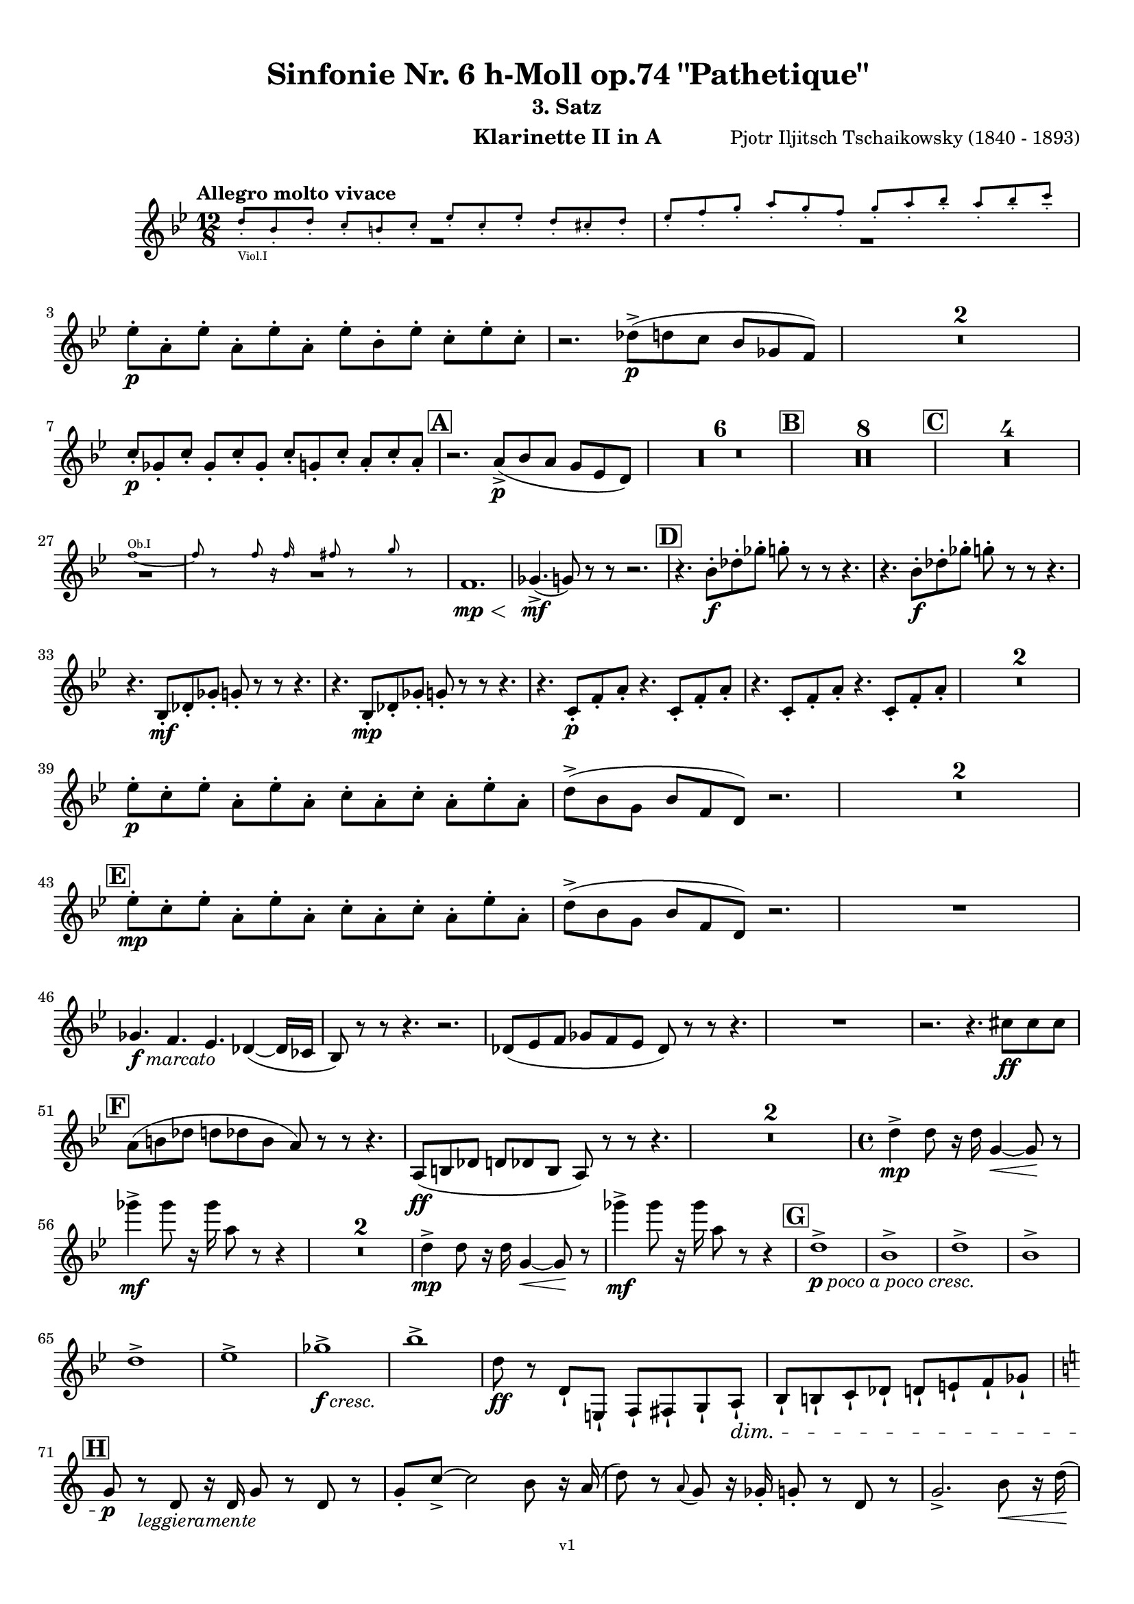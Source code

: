 \version "2.24.1"
\language "deutsch"

\paper {
    top-margin = 10\mm
    bottom-margin = 10\mm
    left-margin = 10\mm
    right-margin = 10\mm
    ragged-last = ##f
    % Avoid subsitution of "Nr." by a typographic sign
    #(add-text-replacements!
    `(("Nr." . ,(format #f "N~ar." (ly:wide-char->utf-8 #x200C)))))
}

\header {
  title = "Sinfonie Nr. 6 h-Moll op.74 \"Pathetique\""
  subtitle = ""
  composerShort = "Pjotr Iljitsch Tschaikowsky"
  composer = "Pjotr Iljitsch Tschaikowsky (1840 - 1893)"
  version = "v1"
}

% Adapt this for automatic line-breaks
% mBreak = {}
% pBreak = {}
mBreak = { \break }
pBreak = { \pageBreak }
#(set-global-staff-size 17.9)

% Just to make it easier to add rehearsal marks
rMark = { \mark \default }

% Useful snippets
pCresc = _\markup { \dynamic p \italic "cresc." }
fCresc = _\markup { \dynamic f \italic "cresc." }
mfDim = _\markup { \dynamic mf \italic "dim." }
fCantabile = _\markup { \dynamic f \italic "cantabile" }
smorz = _\markup { \italic "smorz." }
sempreFf = _\markup { \italic "sempre" \dynamic ff }
sempreFff = _\markup { \italic "sempre" \dynamic fff }
sempreP = _\markup { \italic "sempre" \dynamic p }
semprePp = _\markup { \italic "sempre" \dynamic pp }
ffSempre = _\markup { \dynamic ff \italic "sempre" }
sempreFff = _\markup { \italic "sempre" \dynamic fff }
pocoF = _\markup { \italic "poco" \dynamic f }
ffz = _\markup { \dynamic { ffz } } 
ffp = _\markup { \dynamic { ffp } } 
crescMolto = _\markup { \italic "cresc. molto" }
pMoltoCresc = _\markup { \dynamic p \italic "molto cresc." }
sempreCresc = _\markup { \italic "sempre cresc." }
ppEspr = _\markup { \dynamic pp \italic "espr." }
ppiuEspress = _\markup { \dynamic p \italic "più espress." }
pocoCresc = _\markup { \italic "poco cresc." }
espress = _\markup { \italic "espress." }
mfEspress = _\markup { \dynamic mf \italic "espress." }
pEspress = _\markup { \dynamic p \italic "espress." }
string = ^\markup { \italic "string." }
stringendo = ^\markup { \italic "stringendo" }
pocoString = ^\markup { \italic "poco string." }
sempreStringendo = ^\markup { \italic "sempre stringendo" }
sempreString = ^\markup { \italic "sempre string." }
tuttaForza = _\markup { \italic "tutta forza" }
allargando = _\markup { \italic "allargando" }
pocoMenoMosso = ^\markup {\italic \bold {"Poco meno mosso."} }
rit = ^\markup {\italic {"rit."} }
rall = ^\markup {\italic {"rall."} }
riten = ^\markup {\italic {"riten."} }
ritenMolto = ^\markup {\italic {"riten. molto"} }
ritATempo = ^\markup { \center-align \italic {"  rit. a tempo"} }
aTempo = ^\markup { \italic {"a tempo"} }
moltoRit = ^\markup { \italic {"molto rit."} }
pocoRit = ^\markup {\italic {"poco rit."} }
pocoRiten = ^\markup {\italic {"poco riten."} }
sec = ^\markup {\italic {"sec."} }
pocoRall = ^\markup {\italic {"poco rall."} }
pPocoAPocoCresc = _\markup {\dynamic p \italic {"poco a poco cresc."} }
pocoAPocoRall = ^\markup {\italic {"poco a poco rall."} }
pocoAPocoAccel = ^\markup {\italic {"poco a poco accel."} }
pocoAPocoAccelAlD = ^\markup {\italic {"poco a poco accel. al D"} }
sempreAccel = ^\markup {\italic {"sempre accel."} }
solo = ^\markup { "Solo" }
piuF = _\markup { \italic "più" \dynamic f }
piuP = _\markup { \italic "più" \dynamic p }
lento = ^\markup { \italic "Lento" }
accel = ^\markup { \bold { "accel." } }
tempoPrimo = ^\markup { \italic { "Tempo I" } }
incalcando = ^\markup { \italic "incalcando" }
comePrima = ^\markup { \italic "come prima" }
sff = _\markup { \dynamic { sff } } 
dimUnPoco = _\markup { \italic "dim. un poco" }
animando = ^\markup { \italic "animando" }
cantabile = ^\markup { \italic "cantabile" }
fMarcato = _\markup { \dynamic f \italic "marcato" }
leggieramente = _\markup { \italic "leggieramente" }

% Adapted from http://lsr.di.unimi.it/LSR/Snippet?id=655
% Make title, subtitle, instrument appear on pages other than the first
#(define (part-not-first-page layout props arg)
   (if (not (= (chain-assoc-get 'page:page-number props -1)
               (ly:output-def-lookup layout 'first-page-number)))
       (interpret-markup layout props arg)
       empty-stencil))

\paper {
  oddHeaderMarkup = \markup
  \fill-line {
    " "
    \on-the-fly #part-not-first-page \fontsize #-1.0 \concat {
      \fromproperty #'header:composerShort
      "   -   "
      \fromproperty #'header:title
      " (" \fromproperty #'header:subtitle ") "
      "   -   "
      \fromproperty #'header:instrument
    }
    \if \should-print-page-number \fromproperty #'page:page-number-string
  }
  evenHeaderMarkup = \markup
  \fill-line {
    \if \should-print-page-number \fromproperty #'page:page-number-string
    \on-the-fly #part-not-first-page \fontsize #-1.0 \concat {
      \fromproperty #'header:composerShort
      "   -   "
      \fromproperty #'header:title
      " (" \fromproperty #'header:subtitle ") "
      "   -   "
      \fromproperty #'header:instrument
    }
    " "
  }
  oddFooterMarkup = \markup
  \fill-line \fontsize #-2.0 {
    " "
    \fromproperty #'header:version
    " "
  }
  % Distance between title stuff and music
  markup-system-spacing.basic-distance = #4
  markup-system-spacing.minimum-distance = #4
  markup-system-spacing.padding = #4
  % Distance between music systems
  system-system-spacing.basic-distance = #13
  system-system-spacing.minimum-distance = #13
  % system-system-spacing.padding = #10
  }

\layout {
  \context {
    \Staff
    % This allows the use of \startMeasureCount and \stopMeasureCount
    % See https://lilypond.org/doc/v2.23/Documentation/snippets/repeats#repeats-numbering-groups-of-measures
    \consists #Measure_counter_engraver
    % \RemoveAllEmptyStaves
  }
}

% ---------------------------------------------------------

tschaikowsky_I_clarinet_II = {
  \set Score.rehearsalMarkFormatter = #format-mark-box-alphabet
  \accidentalStyle Score.modern-cautionary
  \defaultTimeSignature
  \compressEmptyMeasures
  \time 4/4
  \tempo "Adagio"
  \key f \major
  \clef violin
  \relative c' {
    % cl2 p1 1
    R1*9 |
    <<
      {
        \override MultiMeasureRest.staff-position = #2
        R1 |
        R1 |
        R1 |
        R1 |
        \revert MultiMeasureRest.staff-position
      }
      \\
      \new CueVoice {
        \stemUp
        r2 r4 f,8(_"Viola" g) |
        a1~ |
        a8 r r4 r4 h_"Klar.I"\< |
        des2.~\mf\> des8\! r |
      }
    >>
    r2 r4\p d\< |
    g,2~\mf\> g8\! r8 r4 |
    R1 |
    R1\riten |
    R1\fermata |
    \mBreak
    
    % cl2 p1 19
    R1*4 |
    \tempo "Allegro non troppo"
    r2
    <<
      \voiceTwo
      {
        \stemUp
        f4\rest f8-.(\p\< g-.)\! |
      }
      \\
      \new CueVoice {
        \stemUp
        r16 a'_"Fl.I" h des s4 |
      }
    >>
    as,4(\> a8)\! r r4 f16(\p\< e f g) |
    as4(\> a8)\! r r4 r8 e'\p |
    r8 f r b, r c r a |
    \mBreak
    
    % cl2 p1 27
    r8 b r g8~ g r r4 |
    r4 r8 g8~\p g b~ b r |
    R1 |
    \time 2/4
    R2 |
    \rMark
    \time 4/4
    R1*17 |
    <<
      {
        \override MultiMeasureRest.staff-position = #-6
        R1 |
        \override MultiMeasureRest.staff-position = #-8
        R1 |
        \revert MultiMeasureRest.staff-position
      }
      \\
      \new CueVoice {
        \voiceOne \stemUp 
        s2 s8 e'(^"Klar.I" d c |
        h) a( g fis e) d( c h) |
      }
    >>
    \mBreak
    
    % cl2 p1 50
    \rMark
    <<
      \voiceTwo {
        \override MultiMeasureRest.staff-position = #-6
        R1 |
        R1 |
        R1 |
        R1 |
        r2 r16 g''-.\pp\< g-. g-. g-. g-. e-. e-.\! |
        \revert MultiMeasureRest.staff-position
      }
      \\
      \new CueVoice {
        \voiceOne \stemUp
        h16( c h c h c h c) h8 r r4 |
        r2 r8 e(^"Fl." g h) |
        es,8-.( ges-.) h4~ h8 r8 r4 |
        r2 r8 e,( g h) |
        es,8-.( ges-.) h4~ h8 s8 s4 |
      }
    >>
    d,8--\> g,-- ges--\! r r16 c-.\pp\< c-. c-. c-. c-. a-. a-.\! |
    \mBreak
    
    % cl2 p1 56
    g8--\> e-- d--\! r r16 d-.\p\< d-. d-. d( h') g-. g-. |
    ges8--\> ges'-- b,--\! r r16 e-.\p\< e-. e-. e-. e-. des-. des-. |
    h8--\> g-- ges--\! r r2 |
    R1*3 |
    \mBreak
    
    % cl2 p1 62
    r2 r16 d'-.\p\< d-. d-. d-. d-. h-. h-. |
    \rMark
    a8--\> es-- des--\! r r16 g-.\p\< g-. g-. g-. g-. e-. e-. |
    d8--\> h-- a--\! r r16 d'-.\mp\< d-. d-. d( ges) d-. d-. |
    \mBreak
    
    % cl2 p1 65
    des8--\> g,-- f--\! r r16 h-.\mp\< h-. h-. h-. h-. as-. as-. |
    ges8--\> d-- des--\! r r16 fis\f\solo fis fis fis( a) as fis |
    \tempo "Un poco animando"
    f2( ges8) r r4 |
    r2 r16 a\ff a a a( c) h a |
    \mBreak
    
    % cl2 p1 69
    as2( a8) r r4 |
    r2 r4 r16 es''( d c) |
    as16( g f es) d( c as g) r4 r16 es''( d c) |
    as16( g f es) d( c as g) r4 c'16( es d c) |
    \mBreak
    
    % cl2 p1 73
    \tempo "Un poco più animato"
    r4 c,16( es d c) r4 c'16( es d c) |
    r4 c,16( es d c) ges,4(-> g8) r |
    ges4(-> g8) r es4(-> e8) r |
    es4(-> e8) r r2 |
    \mBreak
    
    % cl2 p1 77
    \rMark
    r2 e4~->\mf e8 r |
    e4~-> e8 r r4 e~\mp\> |
    e4~ e8\! r r4 e4~\p |
    e8 r r4 r2 |
    R1*3 |
    R1*3\ritenMolto |
    \tempo "Adagio"
    R1 |
    R1\fermata |
    \mBreak

    % cl2 p2 89
    \tempo "Andante"
    <<
      \voiceTwo {
        \override MultiMeasureRest.staff-position = #-6
        R1 |
        R1 |
        R1 |
        \stemUp
        r2 g(\mp\> |
        f8)\incalcando r\pp r4 ges2\mf |
        \revert MultiMeasureRest.staff-position
      }
      \\
      \new CueVoice {
        \voiceOne \stemUp
        r2 r8 a''( g f) |
        d8( c a c) f4.( d8) |
        c2~ c8 a'( g f) |
        c8( a f a) s2 |
        s1 |
      }
    >>
    g,2 e\> |
    f2\p\riten a'~\mf\> |
    a8 r\p r4 r2 |
    r2\comePrima ges,\mf |
    g2 e\> |
    \mBreak
    
    % cl2 p2 99
    f2\p\riten a'~\mf\> |
    a8\p r r4 r2 |
    \bar "||"
    \tempo "Moderato mosso"
    R1*5 |
    a,4~\mp\< \tuplet 3/2 { a8 h( des } \tuplet 3/2 { d) d-.( e-.) } \tuplet 3/2 { f16( g a } \tuplet 3/2 { h c des } |
    d8)\f r r4 r2 |
    R1 |
    \mBreak
    
    % cl2 p2 109
    \rMark
    R1*5 |
    e,,4~\mp\< \tuplet 3/2 { e8 fis( as } \tuplet 3/2 { a) a--( h--) } \tuplet 3/2 { c16( d e } \tuplet 3/2 { fis g as } |
    a8)\f r r4 r2 |
    R1 |
    \rMark
    d,4~\p\< \tuplet 3/2 { d8 e( fis } \tuplet 3/2 { g) g--( a-- } \tuplet 3/2 { h-- c-- des--) } |
    \mBreak
    
    % cl2 p2 118
    d4~->(\> d16 h g d\! h8) r r4 |
    d4~\piuF \tuplet 3/2 { d8 e( fis } \tuplet 3/2 { g) g--( a-- } \tuplet 3/2 { b-- c-- des--) } |
    d4~->( d16 b g d b8) r r4 |
    R1 |
    \mBreak
    
    % cl2 p2 122
    c'4~(\f c16 g f c) g''4~( g16 c, g e) |
    d2 \tuplet 6/4 { d16( e d e d des } d8) r |
    r2 f'4~(\ff f16 c f, c) |
    r8 f'~( f16 c a c,) r8 f'~( f16 c f, c) |
    \mBreak
    
    % cl2 p2 126
    r8 b''~( b16 e, b e,) r8 b''~( b16 e, b e,) |
    r4 b'(\ff\riten a g) |
    f4( e2) d4( |
    des2\sff\> c4~ c8)\! r\fermata |
    \bar "||" 
    \mBreak
    
    % cl2 p2 130
    \tempo "Andante"
    \time 12/8
    r8\p^\markup { \italic "pesante, non stacc."} a a a a a a4.~ a8 r r |
    r8\semprePp f' f f f f r d d d d f |
    r8 f f f f f f r r r4 r8 |
    r8 c c c c c r g' g g g g |
    \mBreak
    
    % cl2 p2 134
    r8\incalcando a\p\< a a a r c2.\mf |
    b8 b b b b b b2. |
    a8\<\riten a a a a a d,2.\sf\> |
    c8\p\< c c c c c e2.\mf\>
    \mBreak
    
    % cl2 p2 138
    r8\!\incalcando a\mf\> a a a r c2.\mf |
    b8 b b b b b b2. |
    a8\<\riten a a a a a d,2.\sf\> |
    c8\p\< c c c c c e2.\mf\>
    \mBreak
    
    % cl2 p2 142
    \tempo "Moderato assai"
    r8\! f\mf\> f f f f f4.\mp ges |
    \time 4/4 
    ges4( g) d( e) |
    e4( f) f(\p ges) |
    g4( h) d,( e) |
    \rMark
    f4( a) f(\p ges) |
    ges( g) d( e) |
    \mBreak
    
    % cl2 p2 148
    e4( f) f(\pp ges) |
    g4( h) d,( e |
    f8) r r4 r2 |
    R1
    R1*2\rall |
    \tempo "Adagio mosso"
    R1*4 |
    <<
      \voiceTwo {
        \override MultiMeasureRest.staff-position = #2
        R1\ritenMolto |
        R1 |
        \override MultiMeasureRest.staff-position = #4
        R1\fermata |
        \revert MultiMeasureRest.staff-position
      }
      \\
      \new CueVoice {
        \stemUp
        c2~_"Klar.I" c8 a'( g f) |
        c2~ c8 a'( g f) |
        d8 c a f \clef bass d(_"Fag.I" b g e)\fermata | \clef violin
      }
    >>
    \bar "||"
    \mBreak
    
    % cl2 p3 161
    \tempo "Allegro vivo"
    \key c \major
    b''''8\ff r r4 b,,16\sff b b8~ b4~ |
    b8 a-> as-> a-> b-> r r4 |
    a8\sf r as\sf r r4 r8 as\sf |
    a8\sf r b\sf r r4 b'8(\ff ges') |
    \mBreak
    
    % cl2 p3 165
    b,8 r r4 b,16\sff b b8~ b4~ |
    b8 a-> as-> a-> b-> r r4 |
    a8\sf r b\sf r r4 r8 b\sf |
    a8\sf r g\sf r r4 b'8(\ff g') |
    \mBreak
    
    % cl2 p3 169
    f8 r r4 \tuplet 3/2 { f16\sff f f } f8~ f4~ |
    f8 g,,-> f-> g-> as-> as-> r4 |
    \rMark
    R1 |
    r2 r4 r8 f''~\f f4. f8~ f4. f8~ |
    \mBreak
    
    % cl2 p3 174
    f8 r r4 r2 |
    r4 r8 f,(\ff as,) r r4 |
    r4 r8 f'(\ff as,) r r4 |
    R1 |
    d''8\sf r8 r4 r2 |
    R1 |
    r4 es,8-.\mf c( b) c~ c g'~\f |
    \mBreak
    
    % cl2 p3 181
    g4. g8~ g4. g8~ |
    g8 r8 r4 r2 |
    \rMark
    r4 r8 g (\ff b,) r r4 |
    r4 r8 g'(\ff b,) r r4 |
    r2 r4 c16(\ff f e c) |
    \mBreak
    
    % cl2 p3 186
    d16( g f d) e( a g e) f( b a f e8) r |
    r2 r4 a,16(\fff d c a) |
    b( e d b) c( f e c) d( g f d) des( as' ges des) |
    \mBreak
    
    % cl2 p3 189
    \repeat unfold 4 { des16( as' ges des) } |
    \repeat unfold 4 { des16( as' ges des) } |
    \mBreak
    
    % cl2 p3 191
    \repeat unfold 4 { des16( as' ges des) } |
    \repeat unfold 4 { ges16( h b ges) } |
    \mBreak
    
    % cl2 p3 193
    \repeat unfold 3 { ges16( h b ges) } f( b as f) |
    \repeat unfold 4 { f16( b as f) }
    \mBreak
    
    % cl2 p3 195
    \repeat unfold 4 { as16( des c as) }
    \repeat unfold 2 { f16( b as f) } \repeat unfold 2 { c( g' f c) }
    \mBreak
    
    % cl2 p3 197
    \repeat unfold 2 { as16( des c as) } f( b as f) c( g' f c) |
    \mark #11
    as16( des c as) f( b as f) c'( g' f c) as( des c as |
    f8) r r4 r2 |
    R1*5 |
    \mBreak
    
    % cl2 p4 205
    <<
      \voiceOne {
        \stemDown
        \override MultiMeasureRest.staff-position = #2
        r2 \tuplet 7/4 { e''16(\p\< f g as b c des } e8)\! r |
        R1 |
        R1 |
        R1 |
        \override MultiMeasureRest.staff-position = #0
        \stemUp
        r2 r4 r8. a,,,16\mf |
        \revert MultiMeasureRest.staff-position
      }
      \\
      \new CueVoice {
        \stemUp
        s2 s4 s8 s16 as_"Pos.II" |
        as2-> g-> |
        f2_"Fag.II" g4~ g8. ces16 |
        ces2 b2 |
        as2 b4~ b8. s16 |
      }
    >>
    a8\pocoCresc r b r r4 r8. c16 |
    \mBreak
    
    % cl2 p4 211
    c8 r des r r2 |
    R1*2 |
    \rMark
    as'4--\ff a-- d,-- c-- |
    d4-- a-- c-- h-- |
    e4--\dimUnPoco a-- d,-- g-- |
    \mBreak
    
    % cl2 p4 217
    h,4-- e-- b( e8) r |
    r2 d4--\f c-- |
    d4-- a-- c-- h-- |
    r4 a--\dim r g-- |
    r4 e-- r e-- |
    r4 e-- r e-- |
    \mBreak
    
    % cl2 p4 223
    r4 e4~\p e8 r r4 |
    R1*5 |
    \rMark
    R1*9 |
    r2 e4~->\mp e8. e16 |
    a2.->\cresc ges4 |
    des'2-> c-> |
    \mBreak
    
    % cl2 p4 241
    des2 h4..\f\cresc h16 |
    ges'8 r f r ges r r4 |
    \rMark
    e16(\ff d) d8 des16( d e d) f16( e) e8 es16( e f e) |
    \mBreak
    
    % cl2 p4 244
    g16( f) f8 a16( g) g8 b16( a) a8 r4 |
    r4 r16 a(\fff as a) b( a) a8 r4 |
    r4 r16 a( as a) b( a) a8 a16( g) g8 |
    \mBreak
    
    % cl2 p4 247
    b16( a) a8 d,16( des) des8 e16( d) d8 a'16( g) g8 |
    b16( a g f) e( f e d des8) r r4 |
    r4 e'8\ff f g4-> f8 r |
    \mBreak
    
    % cl2 p4 250
    r4 e8 f g4-> f8 r |
    r4 g8 a b4-> a8 r |
    r4 g8 a b4-> a8 r |
    r4 e8 f ges(-> as) r4 |
    r4 e8 f ges(-> as) r4 |
    \mBreak
    
    % cl2 p4 255
    r4 r8 d,\ff r e r4 |
    r4 r8 d r d r4 |
    r4 r8 c r d r4 |
    \rMark
    r4 r8 c r c r4 |
    r2 r4 es,~\pCresc |
    \mBreak
    
    % cl2 p4 260
    es4 es( d) ges,8(\mf g |
    a8 ges) a(\cresc h c a) c( d |
    es c) es( f ges es) ges'\ff as |
    a8 r ges r r4 \tuplet 3/2 { ges8 as a } |
    \mBreak
    
    % cl2 p4 264
    a8 r fis r r4 a8 h |
    c8 r a r8 r4 \tuplet 3/2 { a8 h c } |
    c8 r a r8 r4 \tuplet 3/2 { a8 h c } |
    \rMark
    \repeat tremolo 4 { c16(\fff h) } c( h c gis) a( gis a f) |
    \mBreak
    
    % cl2 p5 268
    \repeat tremolo 4 { ges16( f) } ges( f ges d) es( d es h') |
    c16( h c h c h c as) a( as a as a as a f |
    ges8) r \tuplet 3/2 { ges,8 ges ges~ } ges8 ges r4 |
    R1 |
    \mBreak
    
    % cl2 p5 272
    r2 a,4.\ff h8 |
    c2.( h8) r |
    c8 r \tuplet 3/2 { c8 c c~ } c8 c-> r4 |
    r4 \tuplet 3/2 { c8 c c } r4 r8 c-> |
    r4 c8-> r r2 |
    \mBreak
    
    % cl2 p5 277
    \rMark
    R1*4 |
    h1~\ff |
    h1 |
    f'2 e~ |
    e2. e4\fff |
    a1~ |
    a1 |
    a,1~ |
    a1 |
    des1~ |
    des1
    a1~ |
    \mBreak
    
    % cl2 p5 292
    a1 |
    d2 des2~ |
    des1 |
    b2 a~ |
    a1 |
    R1 |
    \rMark
    R1 |
    f1~\ffff\> |
    f2~ f8\p r r4 |
    \mBreak
    
    % cl2 p5 301
    e1~\ff\> |
    e1~ |
    e1~ |
    e8\pp r r4 r2\fermata |
    \bar "||"
    \tempo "Andante como prima"
    \key c \major
    <<
      \voiceTwo {
        \stemUp
        \override MultiMeasureRest.staff-position = #-6
        R1 |
        r4 ges\pp g8( a h des) |
        \revert MultiMeasureRest.staff-position
      }
      \\
      \new CueVoice {
        \stemUp
        r2 r8 fis'(_"Fl.III" e d) |
        h8( a) s4 s2 |
      }
    >>
    \mBreak
    
    % cl2 p5 307
    d,4\< e8. f16 ges4\> g8( ges) |
    a,4--\! ges-- e'-- g-- |
    ges4--\< e8(\incalcando d) a'2\mp |
    g2\pocoCresc g |
    ges2\riten h,\mf\> |
    \mBreak
    
    % cl2 p5 312
    a2\pp\< h'4..(\mf\> a16) |
    \rMark
    \tuplet 3/2 { a16\p\<\incalcando a,( b } \tuplet 3/2 { h c des) } d32( es e f ges g as a) a4--\fff g8.( ges16) |
    ges4-> e g-- ges8.( e16) |
    \mBreak
    
    % cl2 p5 315
    e4->( d) r8 ges8(\> e d) |
    a8(\mf\< f d' f,) h4..(\ff\> a16) |
    \tempo "Tempo I"
    a2\mf ges' |
    g2 e |
    ges2 f4( g8 f) |
    ges2 r8 e4.-> |
    \mBreak
    
    % cl2 p5 321
    ges2 ges,\mf |
    g2 e |
    ges2 f4( g8 f |
    ges8) ges4. g2(\> |
    \rMark
    ges8)\p\riten r r4 r2 |
    \tempo "Meno"
    <<
      \voiceTwo {
        \stemUp
        \override MultiMeasureRest.staff-position = #2
        R1 |
        R1 |
        \mBreak
        
        % cl2 p5 328
        R1\animando |
        R1 |
        \revert MultiMeasureRest.staff-position
      }
      \\
      \new CueVoice {
        \stemUp
        r4 a\pppp_"Hr.III" as2\pp |
        a2~\pppp a8 r r4 |
        a2\pppp a\pp |
        a2\pppp a\pp |
      }
    >>
    R1 |
    r2 ges\p\>\rall |
    ges2\pppp g\pp |
    ges2\pppp des'4..\pp\> d16 |
    d2\pppp des4..\pp\> d16 |
    \bar "||"
    \tempo "Andante mosso"
    d4~\pppp d8 r r2 |
    R1*4 |
    \mBreak
    
    % cl2 p5 340
    d2\p\cantabile d4.\< e8 |
    g8(\mf\> ges~ ges2~ ges8)\! r |
    d2\p d4.\< e8 |
    ges1\mf\> |
    d2.~\p d8 d |
    d1\> |
    \rMark
    R1*8\! |
    R1\fermata
    \bar "|."
    \mBreak
  }
}

tschaikowsky_II_clarinet_II = {
  \set Score.rehearsalMarkFormatter = #format-mark-box-alphabet
  \accidentalStyle Score.modern-cautionary
  \defaultTimeSignature
  \compressEmptyMeasures
  \time 5/4
  \tempo "Allegro con grazia"
  \key f \major
  \clef violin
  \relative c' {
    % Do not count alternative bars in repeats
    \set Score.alternativeNumberingStyle = #'numbers
    \repeat volta 2 {
      % cl2 p6 1
      % Enforce repeat marking at beginning
      \bar ".|:"
      <<
        \voiceOne {
          \stemUp
          r2 r4 f'4(\mf a,8) r |
        }
        \\
        \new CueVoice {
          \voiceTwo
          \stemDown
          a,4( b) \tuplet 3/2 { c8( b c) } s2 |
          
        }
      >>
      r2 r4 c'4( g8) r |
      r2 r4 c4( e,8) r |
      r2 r4 c'4( e,8) r |
      r2 r4 des'4( a8) r |
      \mBreak
      
      % cl2 p6 6
      r2 r4 d4( f,8) r |
      r2 r4 g'4( g,8) r |
      g'8\f r8 r4 r2 r4 |
      a,,4(\mf b) \tuplet 3/2 { c8(\< b c } d4 e)\! |
      f4( d) e2.\> |
      \mBreak
      
      % cl2 p6 11
      c4(\! d) \tuplet 3/2 { e8(\< d e } f4 g)\! |
      a4( f) g2.\piuF |
      g4( a) \tuplet 3/2 { g8( a g } f4 e) |
      d8-. r16 e( d8) r16 des( d2.)\> |
      f4(\mf g) \tuplet 3/2 { f8( g f } e4 d) |
      \mBreak
      
      % cl2 p6 16
      \alternative {
        \volta 1 {
          c8 r16 d( c8) r16 h( c8) r r4 r4 |
        }
        \volta 2 {
          c8 r16 d( c8) r16 h( c2~ c8) r |
        }
      }
    }
    r8 c(\mf e g c) r r4 r4 |
    r8 c,( f a c) r r4 r4 |
    \mBreak
    
    % cl2 p6 19
    r8 c,( f a c) r r4 r4 |
    r8 c,( e g c) r r4 r4 |
    r8 c,( e g c) r r4 r4 |
    r8 c,( f a c) r r4 r4 |
    \mBreak
    
    % cl2 p6 23
    r8 e,(\f as h e) r r4 r4 |
    r8 a,( c e a) r r4 r4 |
    \rMark
    e,4(\mf b') \tuplet 3/2 { b8( a b } a4 g) |
    f8-. r16 e( f8) r16 g( f2.)\< |
    \mBreak
    
    % cl2 p6 27
    f4(\!\piuF d) f( g a) |
    a8-. r16 f( g8) r16 d( g2.)\> |
    e4(\mf b') b( a g) |
    f8-. r16 e( f8) r16 g( f2.)\< |
    c'4( h) a2.~\f |
    \mBreak
    
    % cl2 p6 32
    a8 r16 a( g8) r16 d'( c4 ~c8) r r4 |
    a,4(\mf b) \tuplet 3/2 { c8(\< h c } d4 e)\! |
    f4( d) e2.\> |
    c4(\! d) \tuplet 3/2 { e8(\< d e } f4 g)\! |
    a4( f) g2. |
    \mBreak
    
    % cl2 p6 37
    \rMark
    b4(\f a) \tuplet 3/2 { g8( a g } f4 e) |
    a8-. r16 b( a8) r16 as( a2.) |
    a4( g) \tuplet 3/2 { f8( g f } e4) d(\< |
    d'8)\ff\> c-. b-. a-. g-. ges-. f-. e-. d-. des-. |
    \mBreak
    
    % cl2 p6 41
    c2~\mf c8 c~ c c~ c c~ |
    c2~ c8 c~ c c~ c c~ |
    c2~ c8 c~ c c~ c c~ |
    c2\< e8 e~ e e~ e e |
    \mBreak
    
    % cl2 p6 45
    \rMark
    es4(\f c) \tuplet 3/2 { d8( c d } e4 f) |
    g4( es) f2.\> |
    es4(\mf f8\< f') \tuplet 3/2 { es8( d es } f4 ges) |
    g4(\ff\> es) d2(\f es4) |
    \mBreak
    
    % cl2 p7 49
    f2 es c4 |
    des4 b c2. |
    c2 d2 h4 |
    c4 a4 h2. |
    c2~ c2. |
    c2 d8 r r4 r4 |
    R1*5/4*2 |
    \mBreak
    
    % cl2 p7 57
    \rMark
    \repeat volta 2 {
      d,2\p\<^\markup { \italic { "con dolcezza e flebile" } } des2.\> |
      d2\< g,2.\> |
      a2\< b2.\> |
      a2\< g2( f4)\> |
      d'2\< des2.\> |
      d2\< g,2.\> |
      a2\< b2.\> |
      a2\< g2(\sf\> f4) |
    }
    \mBreak
    
    % cl2 p7 65
    \rMark
    \repeat volta 2 {
      R1*5/4*5\! |
      b4.(\p\< c8) des2( b4) |
      h2~\mf h2.\< |
      f''4.(\f\< g8) a2(\> f4) |
    }
    \rMark
    d,2\mf\< des2.\> |
    d2\< g,2.\> |
    a2\< b2.\> |
    \mBreak
    
    % cl2 p7 76
    a2\< g2(\> f4) |
    d'2\< des2.\> |
    d2\< g,2.\> |
    a2\< b2.\> |
    a2\< g2(\sf\> f4) |
    \rMark
    R1*5/4\!
    h4(\< des \tuplet 3/2 { d8 des d } e4 f |
    g8)\mf r r4 r2 r4 |
    \mBreak
    
    % cl2 p7 84
    d4(\p\< e \tuplet 3/2 { f8 e f } g4 a)\! |
    R1*5/4
    h,4(\p\< des \tuplet 3/2 { d8 des d } e4 f |
    g8)\mf r r4 r2 r4 |
    d4(\p\< e \tuplet 3/2 { f8 e f } g4 a) |
    b2~\mf\> b8\! r r4 r4 |
    \mBreak
    
    % cl2 p7 90
    d,4(\p\< e \tuplet 3/2 { f8 e f } g4 as |
    a8)\mf r r4 r2 r4 |
    d,4(\p\< e \tuplet 3/2 { f8 e f } g4 a) |
    b2~\mf\> b8\! r r4 r4 |
    d,4(\p\< e, \tuplet 3/2 { f8 e f } g4 as |
    \mBreak
    
    % cl2 p7 95
    a8)\mf r r4 r2 r4 |
    \rMark
    % FIXME: Duplicate of the beginning
    r2 r4 f''4(\mf a,8) r |
    r2 r4 c4( g8) r |
    r2 r4 c4( e,8) r |
    r2 r4 c'4( e,8) r |
    r2 r4 des'4( a8) r |
    \mBreak
    
    % cl2 p7 101
    r2 r4 d4( f,8) r |
    r2 r4 g'4( g,8) r |
    g'8\f r8 r4 r2 r4 |
    \rMark
    a,,4(\mf b) \tuplet 3/2 { c8(\< b c } d4 e)\! |
    f4( d) e2.\> |
    \mBreak
    
    % cl2 p7 106
    c4(\! d) \tuplet 3/2 { e8(\< d e } f4 g)\! |
    a4( f)\piuF g2. |
    g4( a) \tuplet 3/2 { g8( a g } f4 e) |
    d8-. r16 e( d8) r16 des( d2.)\> |
    f4(\mf g) \tuplet 3/2 { f8( g f } e4 d) |
    \mBreak
    
    % cl2 p7 111
    c8-. r16 d( c8) r16 h( c2~ c8) r |
    r8 c(\mf e g c) r r4 r4 |
    r8 c,( f a c) r r4 r4 |
    r8 c,( f a c) r r4 r4 |
    \mBreak
    
    % cl2 p7 115
    r8 c,( e g c) r r4 r4 |
    r8 c,( e g c) r r4 r4 |
    r8 c,( f a c) r r4 r4 |
    r8 e,( as h e) r r4 r4 |
    r8 a,( c e a) r r4 r4 |
    \mBreak
    
    % cl2 p8 120
    \mark #11
    e,4(\mf b') \tuplet 3/2 { b8( a b } a4 g) |
    f8-. r16 e( f8) r16 g( f2.)\< |
    f4(\!\piuF d) f( g a) |
    a8-. r16 f( g8) r16 d( g2.)\> |
    e4(\mf b') b( a g) |
    \mBreak
    
    % cl2 p8 125
    f8-. r16 e( f8) r16 g( f2.)\< |
    c'4( h) a2.~\f |
    a8 r16 a( g8) r16 d'( c4 ~c8) r r4 |
    a,4(\mf b) \tuplet 3/2 { c8(\< h c } d4 e)\! |
    f4( d) e2.\> |
    \mBreak
    
    % cl2 p8 130
    c4(\! d) \tuplet 3/2 { e8(\< d e } f4 g)\! |
    a4( f) g2. |
    \rMark
    b4(\f a) \tuplet 3/2 { g8( a g } f4 e) |
    a8-. r16 b( a8) r16 as( a2.) |
    a4( g) \tuplet 3/2 { f8( g f } e4) d(\< |
    \mBreak
    
    % cl2 p8 135
    d'8)\ff\> c-. b-. a-. g-. ges-. f-. e-. d-. des-. |
    c2~\mf c8 c~ c c~ c c~ |
    c2~ c8 c~ c c~ c c~ |
    c2~ c8 c~ c c~ c c~ |
    \mBreak
    
    % cl2 p8 139
    c2\< e8 e~ e e~ e e |
    \rMark
    es4(\f c) \tuplet 3/2 { d8( c d } e4 f) |
    g4( es) f2.\> |
    es4(\mf f8\< f') \tuplet 3/2 { es8( d es } f4 ges) |
    g4(\ff\> es) d2(\f es4) |
    \mBreak
    
    % cl2 p8 144
    f2 es c4 |
    des4 b c2. |
    c2 d2 h4 |
    c4 a4 h2. |
    c2~ c2. |
    c2 d8 r r4 r4 |
    R1*5/4*2 |
    \rMark
    f2\mf e2.-> |
    d2 c2.-> |
    \mBreak
    
    % cl2 p8 154
    b2 a2.-> |
    g2 f2.-> |
    R1*5/4*5 |
    f2~\p f2. |
    R1*5/4 |
    f2~\p f2. |
    \rMark
    R1*5/4*8 |
    \rMark
    R1*5/4*6 |
    R1*5/4\fermata
    \bar "|."
    \mBreak
  }
}

tschaikowsky_III_clarinet_II = {
  \set Score.rehearsalMarkFormatter = #format-mark-box-alphabet
  \accidentalStyle Score.modern-cautionary
  \defaultTimeSignature
  \compressEmptyMeasures
  \time 12/8
  \tempo "Allegro molto vivace"
  \key b \major
  \clef violin
  \relative c' {
    % c2 p8 1
    <<
      \voiceTwo {
        \stemUp
        \override MultiMeasureRest.staff-position = #-4
        R1*12/8 |
        R1*12/8 |
        \revert MultiMeasureRest.staff-position
      }
      \\
      \new CueVoice {
        \stemUp
        d'8-._"Viol.I" b-. d-. c-. h-. c-. es-. c-. es-. d-. cis-. d-. |
        es8-. f-. g-. a-. g-. f-. g-. a-. b-. a-. b-. c-. |
      }
    >>
    es,8-.\p a,-. es'-. a,-. es'-. a,-. es'-. b-. es-. c-. es-. c-. |
    r2. des8->(\p d c b ges f) |
    R1*12/8*2 |
    \mBreak

    % c2 p8 7
    c'8-.\p ges-. c-. ges-. c-. ges-. c-. g-. c-. a-. c-. a-. |
    \rMark
    r2. a8->(\p b a g es d) |
    R1*12/8*6 |
    \rMark
    R1*12/8*8 |
    \rMark
    R1*12/8*4
    \mBreak

    % c2 p8 27
    <<
      \voiceTwo {
        \stemUp
        \override MultiMeasureRest.staff-position = #-2
        R1*12/8 |
        R1*12/8 |
        \revert MultiMeasureRest.staff-position
      }
      \\
      \new CueVoice {
        \stemUp
        f'1*12/8~^"Ob.I" |
        f8 r s8 f8 r16 f s8 fis8 r s8 g r s8 |
      }
    >>
    f,1.\mp\< |
    ges4.->(\mf g8) r r r2. |
    \rMark
    r4. b8-.\f des-. ges-. g-. r r r4. |
    r4. b,8-.\f des-. ges-. g-. r r r4. |
    \mBreak
    
    % c2 p8 33
    r4. b,,8-.\mf des-. ges-. g-. r r r4. |
    r4. b,8-.\mp des-. ges-. g-. r r r4. |
    r4. c,8-.\p f-. a-. r4. c,8-. f-. a-. |
    r4. c,8-. f-. a-. r4. c,8-. f-. a-. |
    R1*12/8*2 |
    \mBreak
    
    % c2 p9 39
    es'8-.\p c-. es-. a,-. es'-. a,-. c-. a-. c-. a-. es'-. a,-. |
    d8->( b g b f d) r2. |
    R1*12/8*2 |
    \rMark
    es'8-.\mp c-. es-. a,-. es'-. a,-. c-. a-. c-. a-. es'-. a,-. |
    d8->( b g b f d) r2. |
    R1*12/8*1 |
    \mBreak

    % c2 p9 46
    ges4.\fMarcato f es des4~( des16 ces |
    b8) r r r4. r2. |
    des8( es f ges f es des) r r r4. |
    R1*12/8 |
    r2. r4. cis'8\ff cis cis |
    \mBreak

    % c2 p9 51
    \rMark
    a8( h des d des h a) r r r4. |
    a,8(\ff h des d des h a) r r r4. |
    R1*12/8*2 |
    \time 4/4
    d'4->\mp d8 r16 d g,4~\< g8\! r |
    \mBreak

    % c2 p9 56
    ges''4->\mf ges8 r16 ges a,8 r r4 |
    R1*2 |
    d,4->\mp d8 r16 d g,4~\< g8\! r |
    ges''4->\mf ges8 r16 ges a,8 r r4 |
    \rMark
    d,1->\pPocoAPocoCresc |
    b1-> |
    d1-> |
    b1-> |
    \mBreak

    % c2 p9 65
    d1-> |
    es1-> |
    ges1->\fCresc |
    b1-> |
    d,8\ff r d,-! e,-! f-! fis-! g-! a-!\dim |
    b8-! h-! c-! des-! d-! e-! f-! ges-! |
    \mBreak

    % c2 p9 71
    \key c \major
    \rMark
    g8\p r\leggieramente d r16 d g8 r d r |
    g8-. c~-> c2 h8 r16 a( |
    d8) r \appoggiatura a8 g8 r16 ges-. g8-. r d r |
    g2.-> h8\< r16 d(\! |
    \mBreak

    % c2 p9 75
    e8) r \appoggiatura a,8 g8\p r16 ges-. g8-. r d r |
    g2~-> g8 r  h8-.\< r16 d-.\! |
    g4->(\sempreP ges8) r16 g e4-> es8 r16 e |
    c4-> h8 r16 c a4(-> g8) r16 a( |
    \mBreak

    % c2 p9 79
    e8)\< r16 fis( g8) r16 h( e8) r16 ges( g8) r16 a-. |
    h2~\mf\< h8 a16(\ff\> g \tuplet 6/4 { ges16 e d c h a } |
    \rMark
    g8)\p r r4 r2 |
    c,8\pp r c r16 c16 c8 r d r16 d |
    \mBreak

    % c2 p9 83
    d8\pocoCresc r c r16 c h8 r a r |
    g8 r g r16 g g4( g'8) r |
    des8 r c r16 c h8 r a r |
    g8 r g r16 g g8 r \tuplet 3/2 { d'8(\mf c h } |
    \mBreak

    % c2 p9 87
    b8)\< r r4 d8 r r4 |
    b8 r r4 b8( h)\! r4 |
    h8\f h16 h h4~ h8 h16 h h4~ |
    h8 h16 h h4~ h8 h16 h es4 |
    h4\cresc h c as |
    \mBreak

    % c2 p9 92
    a4 e' g, as |
    \mark #11
    a8\fff r \tuplet 3/2 { c8 c c } c2~ |
    c8 r \tuplet 3/2 { h8 h h } h2~ |
    h8 r \tuplet 3/2 { h8 h h } h2~ |
    h8 r c r h r r4 |
    R1 |
    \mBreak
    
    % c2 p10 98
    r2 r4 a''(\mf |
    d,8) r d4( g,8) r g4~ |
    g4 e( c a8) r |
    R1 |
    r2 r4 ges''4(\mf |
    h,8) r h4( e,8) r e'4~ |
    e4 c( a ges8) r |
    \rMark
    R1 |
    \mBreak
    
    % c2 p10 106
    r2 r4 a'(\mf |
    d,8) r d4( g,8) r g4~ |
    g4 e( c a8) r |
    <<
      \voiceOne {
        \override MultiMeasureRest.staff-position = #2
        R1 |
        R1 |
        r4 h8\ff r a r g r |
        \revert MultiMeasureRest.staff-position
      }
      \\
      \new CueVoice {
        \stemUp
        r2 e'2_"Ob.II"\ff  |
        dis2 es2 |
        es8 r s4 s2 | 
      }
    >>
    a,8 r a r r2 |
    \mBreak
    
    % c2 p10 113
    % FIXME: Duplicates H
    g'8\p r d r16 d g8 r d r |
    g8-. c~-> c2 h8-. r16 a( |
    d8) r \appoggiatura a8 g8 r16 ges-. g8-. r d r |
    g2.-> h8-. r16 d( |
    e8) r \appoggiatura a,8 g8\p r16 ges-. g8-. r d r |
    \mBreak
    
    % c2 p10 118
    g2~-> g8 r h8-.\< r16 d-.\! |
    \rMark
    g4(->\sempreP ges8) r16 g e4(-> es8) r16 e |
    c4(-> h8) r16 c a4(-> g8) r16 a( |
    e8)\< r16 ges( g8) r16 h( e8) r16 ges( g8) r16 a-. |
    \mBreak
    
    % c2 p10 122
    h2~\mf\< h8 a16(\ff\> g \tuplet 6/4 { ges16 e d c h a } |
    g8)\p r r4 r2 |
    c,8\pp r c r16 c16 c8 r d r16 d |
    d8\pocoCresc r c r16 c h8 r a r |
    \mBreak
    
    % c2 p10 126
    g8 r g r16 g g4( g'8) r |
    des8 r c r16 c h8 r a r |
    g8 r g r16 g g8 r \tuplet 3/2 { d'8(\f c h } |
    b8) f( g a) b( c des d) |
    \mBreak
    
    % c2 p10 130
    es8( f g a b16) es( d c b as g f) |
    \rMark
    es4->( d8) r16 c b8 r f'-.( r16 ges-.) |
    g4->( f8) r16 es d8 r r4 |
    r8 f,( g a) b( c des d) |
    \mBreak
    
    % c2 p10 134
    es8( f g a b16) es( d c b as g f) |
    es4->( d8) r16 c b8 r f'-.( r16 ges-.) |
    g4->( f8) r16 es d8 r r4 |
    \mBreak
    
    % c2 p10 137
    \time 12/8
    es8 r r r d'-.\f f-. g( f) es-. d-. r r |
    r4. r8 d-.\mf f-. g( f) es-. d-. r r |
    \rMark
    \bar "||"
    \key b \major
    % FIXME: Duplicates beginning
    R1*12/8*2 |
    es8-.\p a,-. es'-. a,-. es'-. a,-. es'-. b-. es-. c-. es-. c-. |
    \mBreak
    
    % c2 p10 142
    r2. des8(\p d c b ges f) |
    R1*12/8*2 |
    c'8-.\p ges-. c-. ges-. c-. ges-. c-. g-. c-. a-. c-. a-. |
    r2. a8->(\p b a g es d) |
    R1*12/8*6 |
    \mBreak
    
    % c2 p10 153
    \rMark
    R1*12/8*8 |
    \rMark
    R1*12/8*4
    <<
      \voiceTwo {
        \override MultiMeasureRest.staff-position = #-4
        R1*12/8 |
        R1*12/8 |
        \revert MultiMeasureRest.staff-position
      }
      \\
      \new CueVoice {
        \voiceOne \stemUp
        s2 f'1~_"Ob.I"  |
        f8 r s8 f8-. r16 f-. s8 fis8-. r s g-. r s |
      }
    >>
    f,1.\mp\< |
    ges4.(\mf g8) r r r2. |
    \rMark
    r4. b8-.\f des-. ges-. g-. r r r4. |
    \mBreak
    
    % c2 p11 170
    r4. b,8-.\f des-. ges-. g-. r r r4. |
    r4. b,,8-.\mf des-. ges-. g-. r r r4. |
    r4. b,8-.\mp des-. ges-. g-. r r r4. |
    r4. c,8-.\p f-. a-. r4. c,8-. f-. a-. |
    \mBreak
    
    % c2 p11 174
    r4. c,8-. f-. a-. r4. c,8-. f-. a-. |
    R1*12/8*2 |
    es'8-.\p c-. es-. a,-. es'-. a,-. c-. a-. c-. a-. es'-. a,-. |
    d8->( b g b f d) r2. |
    R1*12/8*2 |
    \mBreak
    
    % c2 p11 181
    es'8-.\mp c-. es-. a,-. es'-. a,-. c-. a-. c-. a-. es'-. a,-. |
    d8->( b g b f d) r2. |
    \rMark
    R1*12/8*1 |
    ges4.\fMarcato f es des4~( des16 ces |
    \mBreak
    
    % c2 p11 185
    b8) r r r4. r2. |
    des8(\f es f ges f es des) r r r4. |
    R1*12/8 |
    b'4.\ff as ges f4~ f16 es |
    des8 r r r4. r2. |
    \mBreak
    
    % c2 p11 190
    f8(\ff ges as b as ges f) r r r4. |
    \time 4/4
    r2 b,8(\ff a g f) |
    r2 b8(\ff as g f) |
    \rMark
    c'''4\ff a8 f c4 a |
    \mBreak
    
    % c2 p11 194
    d16( c b a) g( f e d c8) r r4 |
    R1*3 |
    d8\pp r\leggieramente a r16 a d8 r a r |
    d8-> g-> r4 r2 |
    R1 |
    \mBreak
    
    % c2 p11 201
    c,8\p r g r16 g c8 r g r |
    \rMark
    c8-> f-> r4 r2 |
    h8\p r f r16 f h8 r f r |
    f'8\< r c r16 c f8 r c\! r |
    \mBreak
    
    % c2 p11 205
    f8->\mp a-> r4 r2 |
    R1 |
    e,8\mf r b8 r16 b e8 r b r |
    f'8-> b-> r4 r2 |
    f8\f r c r16 c f8 r c r |
    \mBreak
    
    % c2 p11 210
    \rMark
    f8-> b-> r4 r2 |
    e8\f\< r b r16 b e8 r b\! r |
    f'8->\ff b-> f r16 f b8 r f r |
    c'8-> f-> r4 r2 |
    \mBreak
    
    % c2 p11 214
    es,8\fff r es r16 es es8 r es r |
    es8-> a~-> a2. |
    es8\fff r es r16 es es8 r es r |
    es8-> a~-> a a es es4 es8 |
    \mBreak
    
    % c2 p11 218
    \rMark
    es8 a4 a8 es8 es4 es8 |
    \tuplet 3/2 { es8 es r } \tuplet 3/2 { a8 a r } \tuplet 3/2 { es8 es r } \tuplet 3/2 { c8 c r } |
    \tuplet 3/2 { es8 es r } \tuplet 3/2 { a8 a r } \tuplet 3/2 { es8 es r } \tuplet 3/2 { c8 c r } |
    \rMark
    \tuplet 3/2 { es8 es r } r4 r2 |
    \mBreak
    
    % c2 p12 222
    r4 f,32(\sempreFff g a b c d es f) g16( f es d) c( b a g) |
    f16( es d c) b( a g f) r2 |
    r4 f'32( g a b c d es f) g16( f es d) c( b a g) |
    \mBreak
    
    % c2 p12 225
    f16( es d c) b( a g f) r4 f32( g a b c d es f) |
    \tuplet 6/4 { g16( f es d c b } a8) r r4 f32( g a b c d es f) |
    \mBreak
    
    % c2 p12 227
    \tuplet 6/4 { g16( f es d c b } a8) r r4 f32( g a b c d es f) |
    \tuplet 6/4 { g16( f es d c b } a8) r8 \tuplet 6/4 { g'16( f es d c b } a8) r |
    \rMark b'8\fff r a r b r f r |
    \mBreak
    
    % c2 p12 230
    % FIXME: Rhythmically somewhat similar to H + 1
    b8-> es,~-> es2 d8 r16 c |
    b8 r \appoggiatura c8 b8 r16 a b8 r c' r |
    b2.-> d,8 r16 f |
    g8 r \appoggiatura c8 b8 r16 a b8 r c r |
    b2.-> d,8 r16 f |
    \mBreak
    
    % c2 p12 235
    b4(-> a8) r16 b g4(-> ges8) r16 g |
    es'4(-> d8) r16 es c4(-> b8) r16 c-. |
    g8-. r16 a( b8) r16 d( g,8) r16 a( b8) r16 c-. |
    \rMark
    d2~ d8 c16( b \tuplet 6/4 { a g f es d c } |
    \mBreak
    
    % c2 p12 239
    b8) r a' r b r f r |
    b8-> es,~-> es2 d8 r16 c |
    b8 r \appoggiatura c8 b8 r16 a b8 r c' r |
    b2.-> d,8 r16 f |
    g8 r \appoggiatura c8 b8 r16 a b8 r c r |
    \mBreak
    
    % c2 p12 244
    b2.-> d,8 r16 f |
    \mark #27
    ges4(-> f8) r16 es des8 r as' r16 a |
    b4(-> as8) r16 ges f8 r b r16 c |
    d2.-> c8 r16 d, |
    b'2.-> a8 r16 d, |
    \mBreak
    
    % c2 p12 249
    g4(-> f8) r16 g es4(-> d8) r16 g |
    c,4(-> b8) r16 b g'4(-> f8) r16 h, |
    es8 r \tuplet 3/2 { c'8 c c } c2~ |
    c8 r \tuplet 3/2 { a8 a a } a2~ |
    a8 r \tuplet 3/2 { as8 as as } as2~ |
    \mBreak
    
    % c2 p12 254
    as8 r a r16 a b8 r r4 |
    % Using multiples of 27 for marks, to skip from AA to BB etc.
    \mark #54
    R1*2 |
    r4 f'(\ff b,8) r b'4~ |
    b4 g( es c8) r |
    R1*2 |
    r4 d(\ff g,8) r g'4~ |
    g4 es( c a8) r |
    R1*2 |
    \mBreak
    
    % c2 p12 265
    r4 f'(\ff b,8) r b'4~ |
    b4 g( es c8) r |
    \mark #81
    R1*3 |
    c,4~\fff c8 r h4~ h8 r |
    c4~ c8 r c4~ c8 r |
    des'4~ des8 r d4~ d8 r |
    \mBreak
    
    % c2 p12 273
    e8 r f r d r es r |
    \mark #108
    b r a r b r r4 |
    R1 |
    c4\fff f,8. f16 c'4 f,4 |
    c'8-. g'-. r4 r2 |
    c,4 f,8. f16 c'4 f,4 |
    \mBreak
    
    % c2 p12 279
    % FIXME: Duplicate from somewhere above
    c'8-. g'-. r4 f,8-. c'-. r4 |
    c8-. g'-. r4 f,8-. c'-. r4 |
    g'2 c,2 |
    \mark #135
    g2 c,8 r8 f16(\fff fis g a |
    b8) r a r b r f r |
    b8-> es,~-> es2 d8 r16 c |
    \mBreak
    
    % c2 p12 285
    b8 r \appoggiatura c8 b8 r16 a b8 r c' r |
    b2.-> d,8 r16 f |
    g8 r \appoggiatura c8 b8 r16 a b8 r c r |
    b2.-> d,8 r16 f |
    b4(-> a8) r16 b g4(-> fis8) r16 g |
    \mBreak
    
    % c2 p13 290
    % FIXME: Duplicate from somewhere above
    es'4->( d8) r16 es c4(-> b8) r16 c-. |
    g8 r16 a( b8) r16 d( g,8) r16 a( b8) r16 c-. |
    \mark #162
    d2~-> d8 c16( b \tuplet 6/4 { a g f es d c } |
    b8) r a' r b r f r |
    \mBreak
    
    % c2 p13 294
    b8-> es,~-> es2 d8 r16 c |
    b8 r \appoggiatura c8 b8 r16 a b8 r c' r |
    b2.-> d,8 r16 f |
    g8 r \appoggiatura c8 b8 r16 a b8 r c r |
    b2.-> d,8 r16 f |
    \mBreak
    
    % c2 p13 299
    \mark 189
    ges4(-> f8) r16 es des8 r as' r16 a |
    b4(-> as8) r16 ges f8 r b r16 c |
    d2.-> c8 r16 d, |
    b'2.-> a8 r16 d, |
    g4(-> f8) r16 g es4(-> d8) r16 g |
    \mBreak
    
    % c2 p13 304
    c,4~-> c8 r c4~-> c8 r |
    c4~-> c8 r c4~-> c8 r |
    c4~-> c8 r c4~-> c8 r |
    \mark #216
    c4~-> c8 r c4~-> c8 r |
    d4(-> c8) r16 g es'4(-> d8) r16 g, |
    f'4(-> es8) r16 c f4(-> e8) r16 c |
    \mBreak
    
    % c2 p13 310
    g'4(-> f8) r16 c g'4(-> ges8) r16 c, |
    as'4(-> g8) r16 c, b'4(-> a8) r16 es  |
    c'8(\ffff b f b) c( b ges b) |
    c8( b g b) c( b ges b) |
    c8( b a g) f( e' es d) |
    \mBreak
    
    % c2 p13 315
    c8( b a g f) r r4 |
    \mark #243
    R1 |
    r4 f,(\mp\< g a) |
    b4(\mf d) d8 r r4 |
    r4 f,(\mf\< g a) |
    b4(\f\< c d2) |
    es4( f g a) |
    b4(\ff\cresc c d) r |
    es4( f g a) |
    \mBreak
    
    % c2 p13 324
    \mark #297
    a8\fff r \tuplet 7/4 { b,,16( c d e ges g a } b8) r16 a-. b8-. r16 f-. |
    g8-. r \tuplet 7/4 { es16( f g a h c d } es8) r16 d-. es8-. r16 h-. |
    c8-. r r4 r4 \tuplet 7/4 { des16( es f ges as b c } |
    \mBreak
    
    % c2 p13 327
    cis8) r r4 r \tuplet 7/4 { es,16( f g as b c d } |
    es8) r r4 r \tuplet 7/4 { f,16( g a b c d e } |
    f16) g,( a b c b a g) f( es d c) b( a g f) |
    \mBreak
    
    % c2 p13 330
    b8\sempreFff r f r16 f b8 r es, r |
    b'8 f' b16( c d e f8) r f,,16( es d c |
    b8) r f' r16 f b8 r es, r |
    b'8 f' b16( c d e f8) r f,,16( es d c |
    \mBreak
    
    % c2 p13 334
    \mark #324
    b8) r f'16( ges g a b8) r f16( ges g a |
    b8) r f16( ges g a b8) r f16( ges g a |
    b8) r f16( ges g a b8) r f16( ges g a |
    \mBreak
    
    % c2 p13 337
    b8) r f16( ges g a b8) r f16( ges g a |
    b8) b a g f es d c |
    b8 a' g ges f es d c |
    b8 r r4 f'8 r r4 |
    f'8 r r4 a8 r r4 |
    \mBreak
    
    % c2 p13 342
    f8 r f r r4 f8 r |
    r4 f8 r r4 f8 r |
    d8 r b r f r d r |
    f,1~ |
    f2. \tuplet 3/2 { f8 f f } |
    f8 r r4 r2 |
    \bar "|."
    \mBreak
  }
}

tschaikowsky_IV_clarinet_II = {
  \set Score.rehearsalMarkFormatter = #format-mark-box-alphabet
  \accidentalStyle Score.modern-cautionary
  \defaultTimeSignature
  \compressEmptyMeasures
  \time 3/4
  \tempo "Adagio lamentoso"
  \key f \major
  \clef violin
  \relative c' {
    % cl2 p14 1
    R2.*4 |
    <<
      \voiceOne {
        \override MultiMeasureRest.staff-position = #2
        R2. |
        R2. |
        R2. |
        r4 r e~ |
        e4 d4.( c8) |
        \revert MultiMeasureRest.staff-position
      }
      \\
      \new CueVoice {
        \voiceTwo \stemDown
        r4 g'2~( |
        g4 f) c'~ |
        c4 h2~ |
        h4 a s |
        s2. |
      }
    >>
    g4-- ges4. e8 |
    \rMark
    h'4-- a4.( as8) |
    e'4( d8.) c16-- h8-- c-- |
    \mBreak
    
    % cl2 p14 13
    h8( a) as8.-- a16-- g8-- f-- |
    e8( f) e-- d-- c( d) |
    c8( b) r4 r |
    \tempo "Andante"
    R2.*4
    \tempo "Adagio poco meno che prima"
    R2.*10 |
    \rMark
    R2.*7 |
    \mBreak
    
    % cl2 p14 37
    <<
      \voiceOne {
        \override MultiMeasureRest.staff-position = #2
        R2.
        r4 r a-- |
        \revert MultiMeasureRest.staff-position
      }
      \\
      \new CueVoice {
        \voiceTwo \stemDown
        \tuplet 3/2 { r8_"Hr." c c~ } \tuplet 3/2 { c c c~ } \tuplet 3/2 { c c c~ } |
        \tuplet 3/2 { c c c~ } \tuplet 3/2 { c c c } s4 |
 
      }
    >>
    % FIXME: Cues
    \rMark
    b2( e,4) |
    f2 c'4-- |
    b2( e,4) |
    f2 es''4-- |
    d2 g4-- |
    g4( a) d,-- |
    \mBreak
    
    % cl2 p14 45
    d2. |
    d4 des( \tuplet 3/2 { des8 c) c~ } |
    \tuplet 3/2 { c8 c c~ } \tuplet 3/2 { c c c~ } \tuplet 3/2 { c h h } |
    \tuplet 3/2 { r8 c c~ } \tuplet 3/2 { c c c~ } \tuplet 3/2 { c c c~ } |
    \mBreak
    
    % cl2 p14 49
    \tuplet 3/2 { c8 c c~ } \tuplet 3/2 { c c c~ } \tuplet 3/2 { c h h } |
    \tuplet 3/2 { r8 c c~ } \tuplet 3/2 { c c c~ } \tuplet 3/2 { c c c } |
    \rMark
    \tuplet 3/2 { r8 d d~ } \tuplet 3/2 { d d d~ } \tuplet 3/2 { d d d } |
    \mBreak
    
    % cl2 p14 52
    \tuplet 3/2 { r8 e e~ } \tuplet 3/2 { e e e~ } \tuplet 3/2 { e e e } |
    \tuplet 3/2 { r8 f f~ } \tuplet 3/2 { f f f~ } \tuplet 3/2 { f f f } |
    \tuplet 3/2 { r8 g g~ } \tuplet 3/2 { g g g } c,4-- |
    \mBreak
    
    % cl2 p14 55
    \tempo "Tempo I"
    b2( e,4) |
    f2( c'4) |
    b2( e,4) |
    f2 es4-- |
    d2 g4-- |
    g4( a) d,-- |
    d2. |
    d4( des4~ \tuplet 3/2 { des8 c) c } |
    \mBreak
    
    % cl2 p14 63
    \rMark
    \tuplet 3/2 { c8 c c~ } \tuplet 3/2 { c c c~ } \tuplet 3/2 { c h h } |
    \tuplet 3/2 { r8 c c~ } \tuplet 3/2 { c c c~ } \tuplet 3/2 { c c c~ } |
    \tuplet 3/2 { c8 c c~ } \tuplet 3/2 { c c c~ } \tuplet 3/2 { c h h } |
    \mBreak
    
    % cl2 p14 66
    \tuplet 3/2 { r8 c c~ } \tuplet 3/2 { c c c~ } \tuplet 3/2 { c c c } |
    \tuplet 3/2 { r8 d d~ } \tuplet 3/2 { d d d~ } \tuplet 3/2 { d d d } |
    \tuplet 3/2 { r8 e e~ } \tuplet 3/2 { e e e~ } \tuplet 3/2 { e e e } |
    \mBreak
    
    % cl2 p14 69
    \tuplet 3/2 { r8 f f'~ } \tuplet 3/2 { f f f~ } \tuplet 3/2 { f f f } |
    \tuplet 3/2 { r8 g g~ } \tuplet 3/2 { g g g~ } \tuplet 3/2 { g g g } |
    \rMark
    \tuplet 3/2 { r8 a a~ } \tuplet 3/2 { a a a~ } \tuplet 3/2 { a a a~ } |
    a8 r r4 r |
    \mBreak
    
    % cl2 p14 73
    \tempo "Più mosso"
    \tuplet 3/2 { r8 es es~ } \tuplet 3/2 { es es es~ } \tuplet 3/2 { es es es~ } |
    es8 r r4 r |
    \tuplet 3/2 { r8 b' b~ } \tuplet 3/2 { b b b~ } \tuplet 3/2 { b b b~ } |
    b8 r r4 r |
    \mBreak
   
    % cl2 p15 77
    es,16 r r8 r4 es16 r r8 |
    r4 es16 r r8 r4 |
    \tempo "Vivace"
    es16 r r8 r4 r |
    R2. |
    r8 b, r4 r4\fermata
    \mBreak
   
    % cl2 p15 82
    \tempo "Andante"
    R2. |
    es2.~( |
    es8 d) r4\fermata r |
    h2.~( |
    h8 a) r4 \fermata r8 a( |
    g8) r r4 r8 g( |
    f8) r r4 r4 |
    R2. |
    \mBreak
   
    % cl2 p15 89
    \tempo "Andante non tanto"
    \rMark
    R2.*13 |
    \rMark
    <<
      \voiceTwo {
        \override MultiMeasureRest.staff-position = #-6
        R2. |
        R2. |
        R2. |
        R2. |
        R2. |
        \revert MultiMeasureRest.staff-position
      }
      \\
      \new CueVoice {
        \voiceOne \stemUp
        r8 \tuplet 3/2 { e'16(_"Viol.I" f g) } \tuplet 3/2 { a( b h } \tuplet 3/2 { c cis d) }\tuplet 3/2 { es( e f } \tuplet 3/2 { fis g as) } |
        a4-- g8-- f-- e8.--( d16--) |
        e2~ e8 r |
        a4-- g8-- f-- e8.--( d16--) |
        f8( e~ e4~ e8) r |
      }
    >>
    \mBreak
   
    % cl2 p15 108
    d,2. |
    f2( a,4) |
    g'2 f4 |
    b2 d,4 |
    h4 b8( h) c4 |
    h8( c) d'4 c8( d) |
    \mBreak
   
    % cl2 p15 114
    g,4 c g |
    c4 h d |
    \tempo "Moderato assai"
    \rMark
    g2. |
    g4 f b |
    c,2. |
    des4 c b |
    d2. |
    \mBreak
   
    % cl2 p15 121
    b'4 a e8 e, |
    f2. |
    c2. |
    g2. |
    b2 f4 |
    \tempo "Andante"
    \mark #11
    a8 r r4 \tuplet 3/2 { des16( d e } f32 g as b) |
    \mBreak
   
    % cl2 p15 127
    h4 a8-- g-- g-- f-- |
    a,4 r \tuplet 3/2 { des16( d e } f32 g as b) |
    h4 a8-- as-- g-- f-- |
    \mBreak
   
    % cl2 p15 130
    a,4-- r \tuplet 3/2 { a16( b h } des32 d e ges) |
    g4 ges8-- e-- d-- des-- |
    e4 r \tuplet 3/2 { a,16( b h } des32 d e ges) |
    \mBreak
   
    % cl2 p15 133
    g4 ges8-- e-- d-- des-- |
    e4 r r |
    d4 r r |
    d4 r r |
    \rMark
    R2.*2 |
    R2.*6 |
    \mBreak
   
    % cl2 p15 145
    R2.*2 |
    \tempo "Andante gusto"
    \rMark
    <<
      \voiceOne {
        r4 r 
        \clef violin
        d4 |
      }
      \\
      \new CueVoice {
        \stemDown
        \clef bass
        \tuplet 3/2 { d,8_"Kb." d d~ } \tuplet 3/2 { d8 d d } s4 |
      }
    >>
    es'2 e4 |
    f2 d4 |
    es2 e4 |
    f2. |
    \mBreak
   
    % cl2 p15 152
    e,2( f4) |
    b2( a4) |
    g2. |
    \rMark
    a4~ a8 r r4 |
    R2.*12 |
    R2.*3 |
    R2.\fermata
    \bar "|."
    \mBreak
  }
}

%{  

%}

% ---------------------------------------------------------

%{
\bookpart {
  \header{
    instrument = "Klarinette II in A"
    subtitle = "1. Satz"
  }
  \score {
    \new Staff {
      \transpose a a \tschaikowsky_I_clarinet_II
    }
  }
}
%}

%{
\bookpart {
  \header{
    instrument = "Klarinette II in A"
    subtitle = "2. Satz"
  }
  \score {
    \new Staff {
      \transpose a a \tschaikowsky_II_clarinet_II
    }
  }
}
%}

%%{
\bookpart {
  \header{
    instrument = "Klarinette II in A"
    subtitle = "3. Satz"
  }
  \score {
    \new Staff {
      \transpose a a \tschaikowsky_III_clarinet_II
    }
  }
}
%%}

%{
\bookpart {
  \header{
    instrument = "Klarinette II in BB"
    subtitle = "4. Satz"
  }
  \score {
    \new Staff {
      \transpose b a \tschaikowsky_IV_clarinet_II
    }
  }
}

%}
